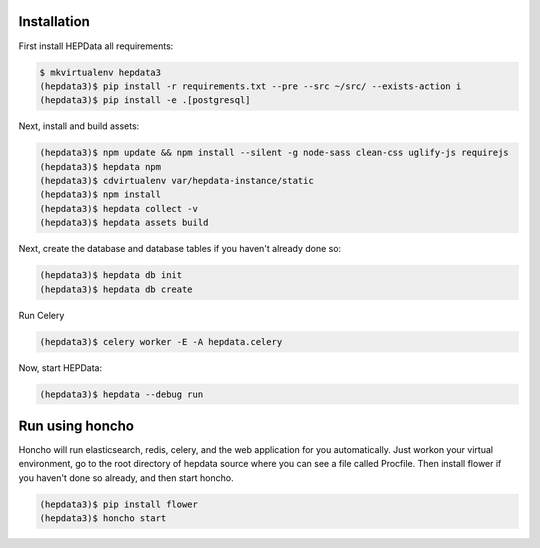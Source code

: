 Installation
============

First install HEPData all requirements:

.. code-block:: console

   $ mkvirtualenv hepdata3
   (hepdata3)$ pip install -r requirements.txt --pre --src ~/src/ --exists-action i
   (hepdata3)$ pip install -e .[postgresql]

Next, install and build assets:

.. code-block:: console

   (hepdata3)$ npm update && npm install --silent -g node-sass clean-css uglify-js requirejs
   (hepdata3)$ hepdata npm
   (hepdata3)$ cdvirtualenv var/hepdata-instance/static
   (hepdata3)$ npm install
   (hepdata3)$ hepdata collect -v
   (hepdata3)$ hepdata assets build


Next, create the database and database tables if you haven't already done so:

.. code-block:: console

   (hepdata3)$ hepdata db init
   (hepdata3)$ hepdata db create

Run Celery

.. code-block:: console

   (hepdata3)$ celery worker -E -A hepdata.celery


Now, start HEPData:

.. code-block:: console

   (hepdata3)$ hepdata --debug run


Run using honcho
============

Honcho will run elasticsearch, redis, celery, and the web application for you automatically.
Just workon your virtual environment, go to the root directory of hepdata source where you can see a file called
Procfile. Then install flower if you haven't done so already, and then start honcho.

.. code-block:: console

   (hepdata3)$ pip install flower
   (hepdata3)$ honcho start
